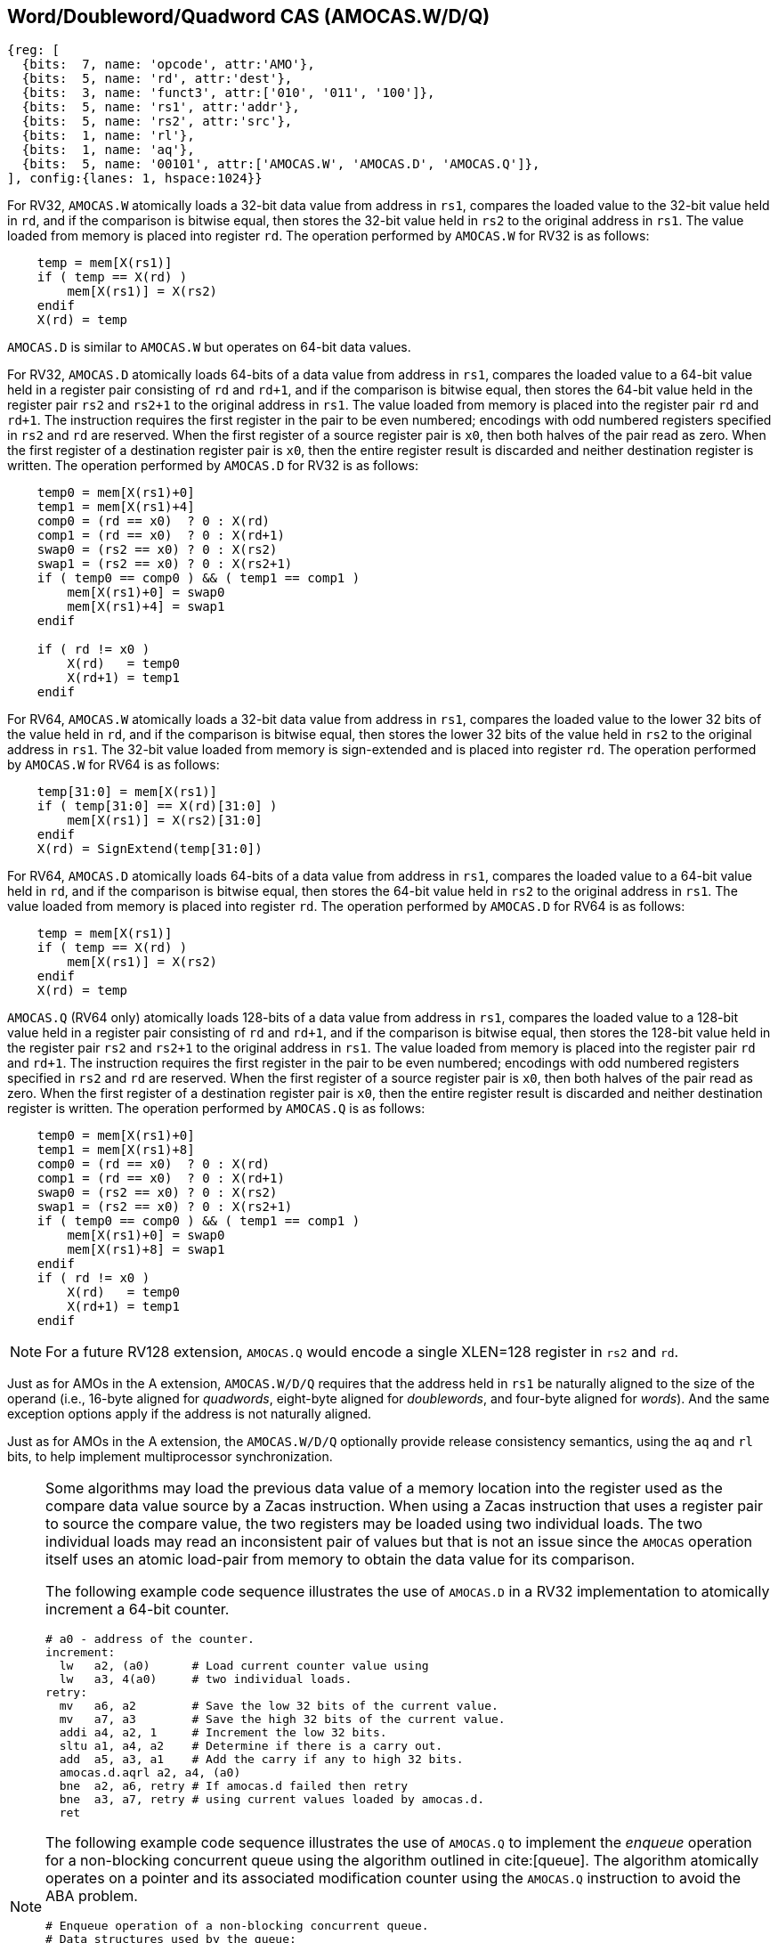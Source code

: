 [[chapter2]]
== Word/Doubleword/Quadword CAS (AMOCAS.W/D/Q)

[wavedrom, , ] 
.... 
{reg: [
  {bits:  7, name: 'opcode', attr:'AMO'},
  {bits:  5, name: 'rd', attr:'dest'},
  {bits:  3, name: 'funct3', attr:['010', '011', '100']},
  {bits:  5, name: 'rs1', attr:'addr'},
  {bits:  5, name: 'rs2', attr:'src'},
  {bits:  1, name: 'rl'},
  {bits:  1, name: 'aq'},
  {bits:  5, name: '00101', attr:['AMOCAS.W', 'AMOCAS.D', 'AMOCAS.Q']},
], config:{lanes: 1, hspace:1024}}
....

For RV32, `AMOCAS.W` atomically loads a 32-bit data value from address in `rs1`,
compares the loaded value to the 32-bit value held in `rd`, and if the comparison
is bitwise equal, then stores the 32-bit value held in `rs2` to the original
address in `rs1`. The value loaded from memory is placed into register `rd`. The
operation performed by `AMOCAS.W` for RV32 is as follows:

[listing]
----
    temp = mem[X(rs1)]
    if ( temp == X(rd) )
        mem[X(rs1)] = X(rs2)
    endif
    X(rd) = temp
----

`AMOCAS.D` is similar to `AMOCAS.W` but operates on 64-bit data values.

For RV32, `AMOCAS.D` atomically loads 64-bits of a data value from address in
`rs1`, compares the loaded value to a 64-bit value held in a register pair
consisting of `rd` and `rd+1`, and if the comparison is bitwise equal, then
stores the 64-bit value held in the register pair `rs2` and `rs2+1` to the
original address in `rs1`. The value loaded from memory is placed into the
register pair `rd` and `rd+1`. The instruction requires the first register in
the pair to be even numbered; encodings with odd numbered registers specified
in `rs2` and `rd` are reserved. When the first register of a source register
pair is `x0`, then both halves of the pair read as zero. When the first
register of a destination register pair is `x0`, then the entire register
result is discarded and neither destination register is written.
The operation performed by `AMOCAS.D` for RV32 is as follows:
[listing]
----
    temp0 = mem[X(rs1)+0]
    temp1 = mem[X(rs1)+4]
    comp0 = (rd == x0)  ? 0 : X(rd)
    comp1 = (rd == x0)  ? 0 : X(rd+1)
    swap0 = (rs2 == x0) ? 0 : X(rs2)
    swap1 = (rs2 == x0) ? 0 : X(rs2+1)
    if ( temp0 == comp0 ) && ( temp1 == comp1 )
        mem[X(rs1)+0] = swap0
        mem[X(rs1)+4] = swap1
    endif

    if ( rd != x0 )
        X(rd)   = temp0
        X(rd+1) = temp1
    endif
----

For RV64, `AMOCAS.W` atomically loads a 32-bit data value from address in
`rs1`, compares the loaded value to the lower 32 bits of the value held in `rd`,
and if the comparison is bitwise equal, then stores the lower 32 bits of the
value held in `rs2` to the original address in `rs1`. The 32-bit value loaded
from memory is sign-extended and is placed into register `rd`. The operation
performed by `AMOCAS.W` for RV64 is as follows:

[listing]
----
    temp[31:0] = mem[X(rs1)]
    if ( temp[31:0] == X(rd)[31:0] )
        mem[X(rs1)] = X(rs2)[31:0]
    endif
    X(rd) = SignExtend(temp[31:0])
----

For RV64, `AMOCAS.D` atomically loads 64-bits of a data value from address in
`rs1`, compares the loaded value to a 64-bit value held in `rd`, and if the
comparison is bitwise equal, then stores the 64-bit value held in `rs2` to the
original address in `rs1`. The value loaded from memory is placed into register
`rd`. The operation performed by `AMOCAS.D` for RV64 is as follows:
[listing]
----
    temp = mem[X(rs1)]
    if ( temp == X(rd) )
        mem[X(rs1)] = X(rs2)
    endif
    X(rd) = temp
----

`AMOCAS.Q` (RV64 only) atomically loads 128-bits of a data value from address in
`rs1`, compares the loaded value to a 128-bit value held in a register pair
consisting of `rd` and `rd+1`, and if the comparison is bitwise equal, then
stores the 128-bit value held in the register pair `rs2` and `rs2+1` to the
original address in `rs1`. The value loaded from memory is placed into the
register pair `rd` and `rd+1`. The instruction requires the first register in
the pair to be even numbered; encodings with odd numbered registers specified in
`rs2` and `rd` are reserved. When the first register of a source register pair
is `x0`, then both halves of the pair read as zero. When the first register of a
destination register pair is `x0`, then the entire register result is discarded
and neither destination register is written. The operation performed by
`AMOCAS.Q` is as follows:
[listing]
----
    temp0 = mem[X(rs1)+0]
    temp1 = mem[X(rs1)+8]
    comp0 = (rd == x0)  ? 0 : X(rd)
    comp1 = (rd == x0)  ? 0 : X(rd+1)
    swap0 = (rs2 == x0) ? 0 : X(rs2)
    swap1 = (rs2 == x0) ? 0 : X(rs2+1)
    if ( temp0 == comp0 ) && ( temp1 == comp1 )
        mem[X(rs1)+0] = swap0
        mem[X(rs1)+8] = swap1
    endif
    if ( rd != x0 )
        X(rd)   = temp0
        X(rd+1) = temp1
    endif
----
[NOTE]
====
For a future RV128 extension, `AMOCAS.Q` would encode a single XLEN=128 register
in `rs2` and `rd`.
====
Just as for AMOs in the A extension, `AMOCAS.W/D/Q` requires that the address
held in `rs1` be naturally aligned to the size of the operand (i.e., 16-byte
aligned for _quadwords_, eight-byte aligned for _doublewords_, and four-byte
aligned for _words_). And the same exception options apply if the address
is not naturally aligned.

Just as for AMOs in the A extension, the `AMOCAS.W/D/Q` optionally provide
release consistency semantics, using the `aq` and `rl` bits, to help implement
multiprocessor synchronization.

[NOTE]
====
Some algorithms may load the previous data value of a memory location into the
register used as the compare data value source by a Zacas instruction. When
using a Zacas instruction that uses a register pair to source the compare value,
the two registers may be loaded using two individual loads. The two individual
loads may read an inconsistent pair of values but that is not an issue since the
`AMOCAS` operation itself uses an atomic load-pair from memory to obtain the
data value for its comparison.

The following example code sequence illustrates the use of `AMOCAS.D` in a RV32
implementation to atomically increment a 64-bit counter.
[listing]
----
# a0 - address of the counter.
increment:
  lw   a2, (a0)      # Load current counter value using
  lw   a3, 4(a0)     # two individual loads.
retry:
  mv   a6, a2        # Save the low 32 bits of the current value.
  mv   a7, a3        # Save the high 32 bits of the current value.
  addi a4, a2, 1     # Increment the low 32 bits.
  sltu a1, a4, a2    # Determine if there is a carry out.
  add  a5, a3, a1    # Add the carry if any to high 32 bits.
  amocas.d.aqrl a2, a4, (a0)
  bne  a2, a6, retry # If amocas.d failed then retry
  bne  a3, a7, retry # using current values loaded by amocas.d.
  ret
----
The following example code sequence illustrates the use of `AMOCAS.Q` to
implement the _enqueue_ operation for a non-blocking concurrent queue using the
algorithm outlined in cite:[queue]. The algorithm atomically operates on a
pointer and its associated modification counter using the `AMOCAS.Q` instruction
to avoid the ABA problem.
[listing]
----
# Enqueue operation of a non-blocking concurrent queue.
# Data structures used by the queue:
#   structure pointer_t {ptr:   node_t *, count: uint64_t}
#   structure node_t    {next: pointer_t, value: data type}
#   structure queue_t   {Head: pointer_t, Tail:  pointer_t}
# Inputs to the procedure:
#   a0 - address of Tail variable
#   a4 - address of a new node to insert at tail
enqueue:
  ld   a6, (a0)          # a6 = Tail.ptr
  ld   a7, 8(a0)         # a7 = Tail.count
  ld   a2, (a6)          # a2 = Tail.ptr.next.ptr
  ld   a3, 8(a6)         # a3 = Tail.ptr.next.count
  ld   t1, (a0)
  ld   t2, 8(a0)
  bne  a6, t1, enqueue   # Retry if Tail & next are not consistent
  bne  a7, t2, enqueue   # Retry if Tail & next are not consistent
  beq  a2, x0, move_tail # Was tail pointing to the last node?
  mv   t1, a2            # Save Tail.ptr.next.ptr
  mv   t2, a3            # Save Tail.ptr.next.count
  addi a5, a3, 1         # Link the node at the end of the list
  amocas.q.aqrl a2, a4, (a6)
  bne  a2, t1, enqueue   # Retry if CAS failed
  bne  a3, t2, enqueue   # Retry if CAS failed
  addi a5, a7, 1         # Update Tail to the inserted node
  amocas.q.aqrl a6, a4, (a0)
  ret                    # Enqueue done
move_tail:               # Tail was not pointing to the last node
  addi a3, a3, 1         # Try to swing Tail to the next node
  amocas.q.aqrl a6, a2, (a0)
  j    enqueue           # Retry
----
====

== Additional AMO PMAs

There are four levels of PMA support defined for AMOs in the A extension. Zacas
defines three additional levels of support: `AMOCASW`, `AMOCASD`, and `AMOCASQ`.

`AMOCASW` indicates that in addition to instructions indicated by `AMOArithmetic`
level support, the `AMOCAS.W` instruction is supported. `AMOCASD` indicates that
in addition to instructions indicated by `AMOCASW` level support, the `AMOCAS.D`
instruction is supported. `AMOCASQ` indicates that all RISC-V AMOs are supported.

[NOTE]
====
`AMOCASW/D/Q` require `AMOArithmetic` level support as the `AMOCAS.W/D/Q`
instructions require ability to perform an arithmetic comparison and a swap
operation. 
====

